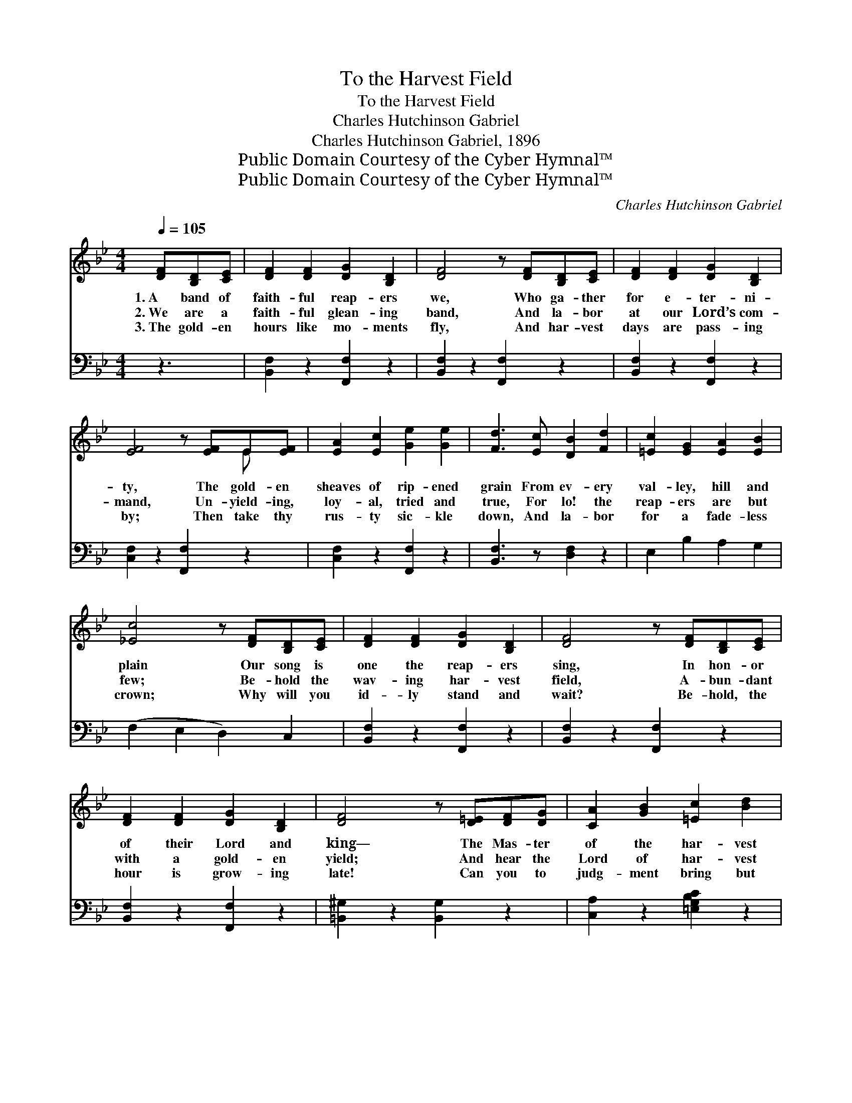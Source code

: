 X:1
T:To the Harvest Field
T:To the Harvest Field
T:Charles Hutchinson Gabriel
T:Charles Hutchinson Gabriel, 1896
T:Public Domain Courtesy of the Cyber Hymnal™
T:Public Domain Courtesy of the Cyber Hymnal™
C:Charles Hutchinson Gabriel
Z:Public Domain
Z:Courtesy of the Cyber Hymnal™
%%score ( 1 2 ) 3
L:1/8
Q:1/4=105
M:4/4
K:Bb
V:1 treble 
V:2 treble 
V:3 bass 
V:1
 [DF][B,D][CE] | [DF]2 [DF]2 [DG]2 [B,D]2 | [DF]4 z [DF][B,D][CE] | [DF]2 [DF]2 [DG]2 [B,D]2 | %4
w: 1.~A band of|faith- ful reap- ers|we, Who ga- ther|for e- ter- ni-|
w: 2.~We are a|faith- ful glean- ing|band, And la- bor|at our Lord’s com-|
w: 3.~The gold- en|hours like mo- ments|fly, And har- vest|days are pass- ing|
 [EF]4 z [EF]E[EF] | [EA]2 [Ec]2 [Ge]2 [Ge]2 | [Fd]3 [Ec] [DB]2 [Fd]2 | [=Ec]2 [EG]2 [EA]2 [EB]2 | %8
w: ty, The gold- en|sheaves of rip- ened|grain From ev- ery|val- ley, hill and|
w: mand, Un- yield- ing,|loy- al, tried and|true, For lo! the|reap- ers are but|
w: by; Then take thy|rus- ty sic- kle|down, And la- bor|for a fade- less|
 [_Ec]4 z [DF][B,D][CE] | [DF]2 [DF]2 [DG]2 [B,D]2 | [DF]4 z [DF][B,D][CE] | %11
w: plain Our song is|one the reap- ers|sing, In hon- or|
w: few; Be- hold the|wav- ing har- vest|field, A- bun- dant|
w: crown; Why will you|id- ly stand and|wait? Be- hold, the|
 [DF]2 [DF]2 [DG]2 [B,D]2 | [DF]4 z [D=E][DF][DG] | [CA]2 [GB]2 [=Ec]2 [Bd]2 | %14
w: of their Lord and|king— The Mas- ter|of the har- vest|
w: with a gold- en|yield; And hear the|Lord of har- vest|
w: hour is grow- ing|late! Can you to|judg- ment bring but|
 [Ac]3 [GB] [FA]2 [FA]2 | [=Ec]2 [DB]2 [CA]2 [B,G]2 | [A,F]6 (3(ABc) || %17
w: wide, Who for a|world of sin- ners|died. * * *|
w: say To all: “Go|reap for Me to-|day.” * * *|
w: leaves, While here are|wait- ing gold- en|sheaves? * * *|
"^Refrain" [Fd]2 [Fd]2 [Fd]2 [Fd]2 | [Fd]3 [Ec] [DB]4 | [DF]2 [DF]2 [DG]2 [B,D]2 | %20
w: |||
w: To the har- vest|field a- way,|For the Mas- ter|
w: |||
 [DF]4 [CE]2 (3(FAc) | [Ae]2 [Ae]2 [Ge]2 [Ge]2 | [Ge]3 [Fd] [Ec]4 | [EA]2 [EB]2 [EG]2 [EA]2 | %24
w: ||||
w: call- eth; * * *|There is work for|all to- day,|Ere the dark- ness|
w: ||||
 [^CG]4 [DF]2 (3(AB=c) | [Fd]2 [Fd]2 [Fd]2 [Fd]2 | [Fd]3 [Ec] [DB]2 (3(FBc) | %27
w: |||
w: fall- eth. * * *|Swift- ly do the|mo- ments fly, * * *|
w: |||
 [Fd]2 [Fd]2 [Fd]2 [Fd]2 | [Ge]3 [Gd] [Gc]2 (3(EGc) | [GB]2 [GB]2 (BABc) | [Fd]2 [Fd]2 (dFBd) | %31
w: ||||
w: Har- vest days are|go- ing by, * * *|Go- ing, * * * *|go- ing, * * * *|
w: ||||
 [Af]2 [Ge]2 [Fd]2 [Ec]2 | [DB]4 z |] %33
w: ||
w: go- ing, go- ing|by.|
w: ||
V:2
 x3 | x8 | x8 | x8 | x6 E x | x8 | x8 | x8 | x8 | x8 | x8 | x8 | x8 | x8 | x8 | x8 | x8 || x8 | %18
 x8 | x8 | x8 | x8 | x8 | x8 | x8 | x8 | x8 | x8 | x8 | x8 | x8 | x8 | x5 |] %33
V:3
 z3 | [B,,F,]2 z2 [F,,F,]2 z2 | [B,,F,]2 z2 [F,,F,]2 z2 | [B,,F,]2 z2 [F,,F,]2 z2 | %4
 [C,F,]2 z2 [F,,F,]2 z2 | [C,F,]2 z2 [F,,F,]2 z2 | [B,,F,]3 z [D,F,]2 z2 | E,2 B,2 A,2 G,2 | %8
 (F,2 E,2 D,2) C,2 | [B,,F,]2 z2 [F,,F,]2 z2 | [B,,F,]2 z2 [F,,F,]2 z2 | [B,,F,]2 z2 [F,,F,]2 z2 | %12
 [=B,,^G,]2 z2 [B,,G,]2 z2 | [C,A,]2 z2 [=E,G,B,C]2 z2 | [F,,F,]3 z [C,F,A,]2 z2 | %15
 [C,,C,]2 z2 [=E,G,B,C]2 z2 | ([F,A,]2 E,2 D,2 C,2) || [B,,B,]2 [B,,B,]2 [B,,B,]2 [B,,B,]2 | %18
 [B,,B,]3 [B,,B,] [B,,B,]2 z2 | [B,,B,]2 [B,,B,]2 [B,,B,]2 [B,,B,]2 | [C,F,A,]4 [F,A,]2 z2 | %21
 [F,C]2 [F,C]2 [F,C]2 [F,C]2 | [F,A,]3 [F,B,] [F,A,]2 z2 | [F,C]2 [F,C]2 [F,C]2 [F,A,]2 | %24
 [B,,B,]4 ([B,,F,B,]2 D,2) | [B,,B,]2 [B,,B,]2 [B,,B,]2 [B,,B,]2 | [B,,B,]3 [B,,B,] [B,,B,]2 z2 | %27
 [G,=B,]2 [G,B,]2 [G,B,]2 [G,B,]2 | [C,C]3 [D,=B,] [E,C]2 z2 | [=E,^C]2 [E,C]2 z4 | %30
 [F,B,]2 [F,B,]2 z4 | [F,C]2 [F,C]2 [F,A,]2 [F,A,]2 | [B,,B,]4 z |] %33


